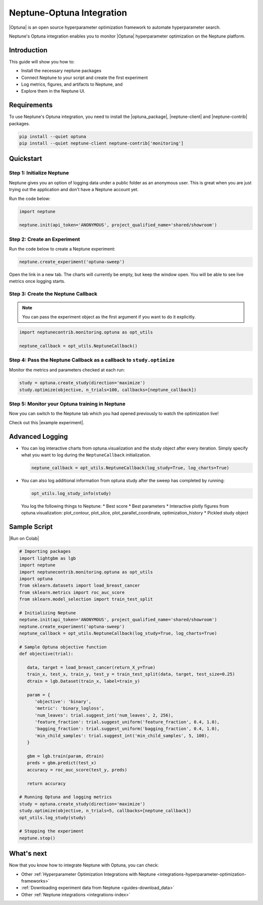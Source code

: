 .. _integrations-optuna:

Neptune-Optuna Integration
==========================

|Optuna| is an open source hyperparameter optimization framework to automate hyperparameter search. 

Neptune's Optuna integration enables you to monitor |Optuna| hyperparameter optimization on the Neptune platform.

Introduction
------------
This guide will show you how to:

* Install the necessary neptune packages
* Connect Neptune to your script and create the first experiment
* Log metrics, figures, and artifacts to Neptune, and 
* Explore them in the Neptune UI.

Requirements
------------
To use Neptune's Optuna integration, you need to install the |optuna_package|, |neptune-client| and |neptune-contrib| packages.

.. code-block:: bash
	
   pip install --quiet optuna
   pip install --quiet neptune-client neptune-contrib['monitoring']


Quickstart
----------

Step 1: Initialize Neptune
^^^^^^^^^^^^^^^^^^^^^^^^^^
Neptune gives you an option of logging data under a public folder as an anonymous user. 
This is great when you are just trying out the application and don't have a Neptune account yet.  

Run the code below:

.. code-block:: python3

    import neptune

    neptune.init(api_token='ANONYMOUS', project_qualified_name='shared/showroom')

.. seealso::

    Instead of logging data to the public project 'shared/onboarding' as an anonymous user 'neptuner' you can log it to your own project.
    
    #. Create an account with |Neptune|
    #. Get your Neptune API token
    
       .. image:: ../../_static/images/getting-started/quick-starts/get_token.gif
            :target: ../../_static/images/getting-started/quick-starts/get_token.gif
            :alt: Get API token
          
    #. Pass the token to ``api_token`` argument of ``neptune.init()``
    #. Pass your username to the ``project_qualified_name`` argument of the ``neptune.init()`` method: ``project_qualified_name='YOUR_USERNAME/optuna-sweep``.
    
       .. code:: python
          
          neptune.init(project_qualified_name='YOUR_USERNAME/optuna-sweep', api_token='YOUR_API_TOKEN',)    

Step 2: Create an Experiment
^^^^^^^^^^^^^^^^^^^^^^^^^^^^
Run the code below to create a Neptune experiment:

.. code-block:: python3

    neptune.create_experiment('optuna-sweep')

Open the link in a new tab. The charts will currently be empty, but keep the window open. You will be able to see live metrics once logging starts.

Step 3: Create the Neptune Callback
^^^^^^^^^^^^^^^^^^^^^^^^^^^^^^^^^^^
.. note:: You can pass the experiment object as the first argument if you want to do it explicitly.

.. code-block:: python3

   import neptunecontrib.monitoring.optuna as opt_utils

   neptune_callback = opt_utils.NeptuneCallback()

Step 4: Pass the Neptune Callback as a callback to ``study.optimize``
^^^^^^^^^^^^^^^^^^^^^^^^^^^^^^^^^^^^^^^^^^^^^^^^^^^^^^^^^^^^^^^^^^^^^
Monitor the metrics and parameters checked at each run:

.. code-block:: python3

   study = optuna.create_study(direction='maximize')
   study.optimize(objective, n_trials=100, callbacks=[neptune_callback])

Step 5: Monitor your Optuna training in Neptune
^^^^^^^^^^^^^^^^^^^^^^^^^^^^^^^^^^^^^^^^^^^^^^^
Now you can switch to the Neptune tab which you had opened previously to watch the optimization live!

Check out this |example experiment|.

.. image:: ../_static/images/integrations/optuna_monitoring.gif
   :target: ../_static/images/integrations/optuna_monitoring.gif
   :alt: Optuna monitoring in Neptune
   
Advanced Logging
----------------
* You can log interactive charts from optuna.visualization and the study object after every iteration.
  Simply specify what you want to log during the ``NeptuneCallback`` initialization.

  .. code-block:: python3
     
     neptune_callback = opt_utils.NeptuneCallback(log_study=True, log_charts=True)

* You can also log additional information from optuna study after the sweep has completed by running:

  .. code-block:: python3
     
     opt_utils.log_study_info(study)
  
  You log the following things to Neptune:  
  * Best score
  * Best parameters
  * Interactive plotly figures from optuna.visualization: plot_contour, plot_slice, plot_parallel_coordinate, optimization_history
  * Pickled study object
  
  .. image:: ../_static/images/integrations/optuna_charts.gif
     :target: ../_static/images/integrations/optuna_charts.gif
     :alt: Optuna charts in Neptune


Sample Script
-------------

|Run on Colab|

.. code-block:: python3
   
   # Importing packages
   import lightgbm as lgb
   import neptune
   import neptunecontrib.monitoring.optuna as opt_utils
   import optuna
   from sklearn.datasets import load_breast_cancer
   from sklearn.metrics import roc_auc_score
   from sklearn.model_selection import train_test_split
   
   # Initializing Neptune
   neptune.init(api_token='ANONYMOUS', project_qualified_name='shared/showroom')
   neptune.create_experiment('optuna-sweep')
   neptune_callback = opt_utils.NeptuneCallback(log_study=True, log_charts=True)
   
   # Sample Optuna objective function
   def objective(trial):
      
      data, target = load_breast_cancer(return_X_y=True)
      train_x, test_x, train_y, test_y = train_test_split(data, target, test_size=0.25)
      dtrain = lgb.Dataset(train_x, label=train_y)
   
      param = {
         'objective': 'binary',
         'metric': 'binary_logloss',
         'num_leaves': trial.suggest_int('num_leaves', 2, 256),
         'feature_fraction': trial.suggest_uniform('feature_fraction', 0.4, 1.0),
         'bagging_fraction': trial.suggest_uniform('bagging_fraction', 0.4, 1.0),
         'min_child_samples': trial.suggest_int('min_child_samples', 5, 100),
      }
   
      gbm = lgb.train(param, dtrain)
      preds = gbm.predict(test_x)
      accuracy = roc_auc_score(test_y, preds)
      
      return accuracy
  
   # Running Optuna and logging metrics
   study = optuna.create_study(direction='maximize')
   study.optimize(objective, n_trials=5, callbacks=[neptune_callback])
   opt_utils.log_study(study)
   
   # Stopping the experiment
   neptune.stop()

What's next
-----------

Now that you know how to integrate Neptune with Optuna, you can check:

* Other :ref:`Hyperparameter Optimization Integrations with Neptune <integrations-hyperparameter-optimization-frameworks>`
* :ref:`Downloading experiment data from Neptune <guides-download_data>`
* Other :ref:`Neptune integrations <integrations-index>`

.. External links

.. |Optuna| raw:: html

    <a href="https://optuna.org/" target="_blank">Optuna</a>

.. |optuna_package| raw:: html

    <a href="https://optuna.readthedocs.io/en/stable/installation.html" target="_blank">Optuna</a>
	
.. |neptune-client| raw:: html

    <a href="https://github.com/neptune-ai/neptune-client" target="_blank">neptune-client</a>

.. |neptune-contrib| raw:: html

    <a href="https://github.com/neptune-ai/neptune-contrib" target="_blank">neptune-contrib</a>

.. |Neptune| raw:: html

    <a href="https://neptune.ai/register" target="_blank">Neptune</a>
	
.. |example experiment| raw:: html

    <a href="https://ui.neptune.ai/o/shared/org/showroom/e/SHOW-1018/artifacts" target="_blank">example experiment</a>
    
.. |Run on Colab| raw:: html

    <a href="https://colab.research.google.com/drive/1coMSk2w5iratCN6kYPjx8YK19VKCrMZo?usp=sharing" target="_blank">
        <img width="200" height="200"src="https://colab.research.google.com/assets/colab-badge.svg"></img>
    </a>